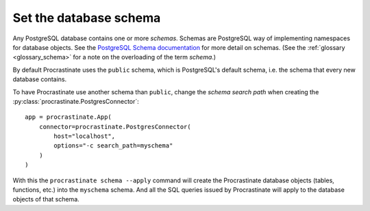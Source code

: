Set the database schema
-----------------------

Any PostgreSQL database contains one or more *schemas*. Schemas are PostgreSQL way of
implementing namespaces for database objects. See the `PostgreSQL Schema documentation`_
for more detail on schemas. (See the :ref:`glossary <glossary_schema>` for a note on the
overloading of the term *schema*.)

By default Procrastinate uses the ``public`` schema, which is PostgreSQL's default
schema, i.e. the schema that every new database contains.

To have Procrastinate use another schema than ``public``, change the *schema search
path* when creating the :py:class:`procrastinate.PostgresConnector`::

    app = procrastinate.App(
        connector=procrastinate.PostgresConnector(
            host="localhost",
            options="-c search_path=myschema"
        )
    )

With this the ``procrastinate schema --apply`` command will create the Procrastinate
database objects (tables, functions, etc.) into the ``myschema`` schema. And all the
SQL queries issued by Procrastinate will apply to the database objects of that schema.

.. _PostgreSQL Schema documentation: https://www.postgresql.org/docs/current/ddl-schemas.html
